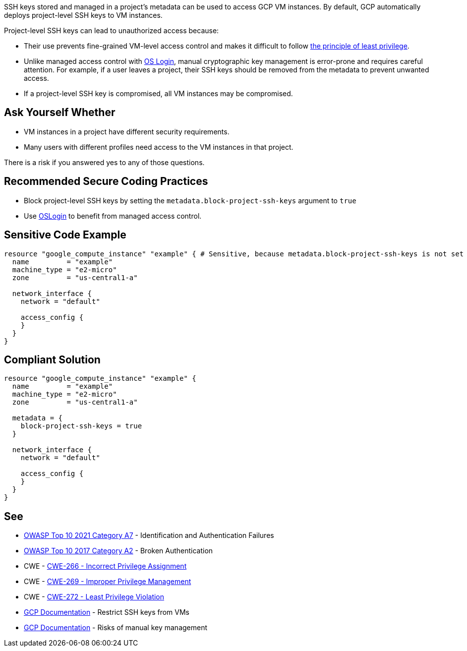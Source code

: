 SSH keys stored and managed in a project's metadata can be used to access GCP VM instances. By default, GCP automatically deploys project-level SSH keys to VM instances.


Project-level SSH keys can lead to unauthorized access because:

* Their use prevents fine-grained VM-level access control and makes it difficult to follow https://en.wikipedia.org/wiki/Principle_of_least_privilege[the principle of least privilege].
* Unlike managed access control with https://cloud.google.com/compute/docs/instances/managing-instance-access[OS Login], manual cryptographic key management is error-prone and requires careful attention. For example, if a user leaves a project, their SSH keys should be removed from the metadata to prevent unwanted access.
* If a project-level SSH key is compromised, all VM instances may be compromised.


== Ask Yourself Whether

* VM instances in a project have different security requirements.
* Many users with different profiles need access to the VM instances in that project.

There is a risk if you answered yes to any of those questions.


== Recommended Secure Coding Practices

* Block project-level SSH keys by setting the `metadata.block-project-ssh-keys` argument to `true`
* Use https://cloud.google.com/compute/docs/instances/access-overview?_ga=2.125788746.-190863609.1642494607#oslogin[OSLogin] to benefit from managed access control.


== Sensitive Code Example
[source,terraform]
----
resource "google_compute_instance" "example" { # Sensitive, because metadata.block-project-ssh-keys is not set to true
  name         = "example"
  machine_type = "e2-micro"
  zone         = "us-central1-a"

  network_interface {
    network = "default"

    access_config {
    }
  }
}
----

== Compliant Solution
[source,terraform]
----
resource "google_compute_instance" "example" {
  name         = "example"
  machine_type = "e2-micro"
  zone         = "us-central1-a"

  metadata = {
    block-project-ssh-keys = true
  }

  network_interface {
    network = "default"

    access_config {
    }
  }
}
----

== See

* https://owasp.org/Top10/A07_2021-Identification_and_Authentication_Failures/[OWASP Top 10 2021 Category A7] - Identification and Authentication Failures
* https://owasp.org/www-project-top-ten/2017/A2_2017-Broken_Authentication.html[OWASP Top 10 2017 Category A2] - Broken Authentication
* CWE - https://cwe.mitre.org/data/definitions/266[CWE-266 - Incorrect Privilege Assignment]
* CWE - https://cwe.mitre.org/data/definitions/269[CWE-269 - Improper Privilege Management]
* CWE - https://cwe.mitre.org/data/definitions/272[CWE-272 - Least Privilege Violation]
* https://cloud.google.com/compute/docs/connect/restrict-ssh-keys#remove-metadata-key[GCP Documentation] - Restrict SSH keys from VMs
* https://cloud.google.com/compute/docs/instances/access-overview#risks[GCP Documentation] - Risks of manual key management


ifdef::env-github,rspecator-view[]

'''
== Implementation Specification
(visible only on this page)

=== Message

Make sure that enabling project-wide SSH keys is safe here.


endif::env-github,rspecator-view[]
